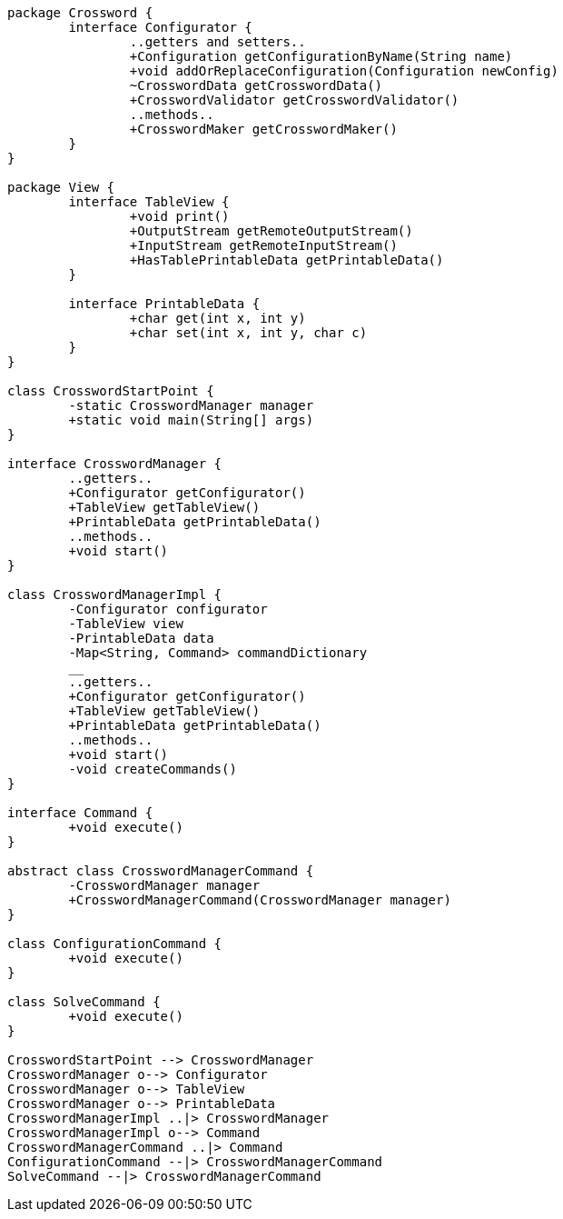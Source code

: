 [plantuml, diagram-classes, png]
----
package Crossword {
	interface Configurator {
		..getters and setters..
		+Configuration getConfigurationByName(String name)
		+void addOrReplaceConfiguration(Configuration newConfig)
		~CrosswordData getCrosswordData()
		+CrosswordValidator getCrosswordValidator()
		..methods..
		+CrosswordMaker getCrosswordMaker()
	}
}

package View {
	interface TableView {
		+void print()
		+OutputStream getRemoteOutputStream()
		+InputStream getRemoteInputStream()
		+HasTablePrintableData getPrintableData()
	}
	
	interface PrintableData {
		+char get(int x, int y)
		+char set(int x, int y, char c)
	}
}

class CrosswordStartPoint {
	-static CrosswordManager manager
	+static void main(String[] args)
}

interface CrosswordManager {
	..getters..
	+Configurator getConfigurator()
	+TableView getTableView()
	+PrintableData getPrintableData()
	..methods..
	+void start()
}

class CrosswordManagerImpl {
	-Configurator configurator
	-TableView view
	-PrintableData data
	-Map<String, Command> commandDictionary
	__
	..getters..
	+Configurator getConfigurator()
	+TableView getTableView()
	+PrintableData getPrintableData()
	..methods..
	+void start()
	-void createCommands()
}

interface Command {
	+void execute()
}

abstract class CrosswordManagerCommand {
	-CrosswordManager manager
	+CrosswordManagerCommand(CrosswordManager manager)
}

class ConfigurationCommand {
	+void execute()
}

class SolveCommand {
	+void execute()
}

CrosswordStartPoint --> CrosswordManager
CrosswordManager o--> Configurator
CrosswordManager o--> TableView
CrosswordManager o--> PrintableData
CrosswordManagerImpl ..|> CrosswordManager
CrosswordManagerImpl o--> Command
CrosswordManagerCommand ..|> Command
ConfigurationCommand --|> CrosswordManagerCommand
SolveCommand --|> CrosswordManagerCommand
----